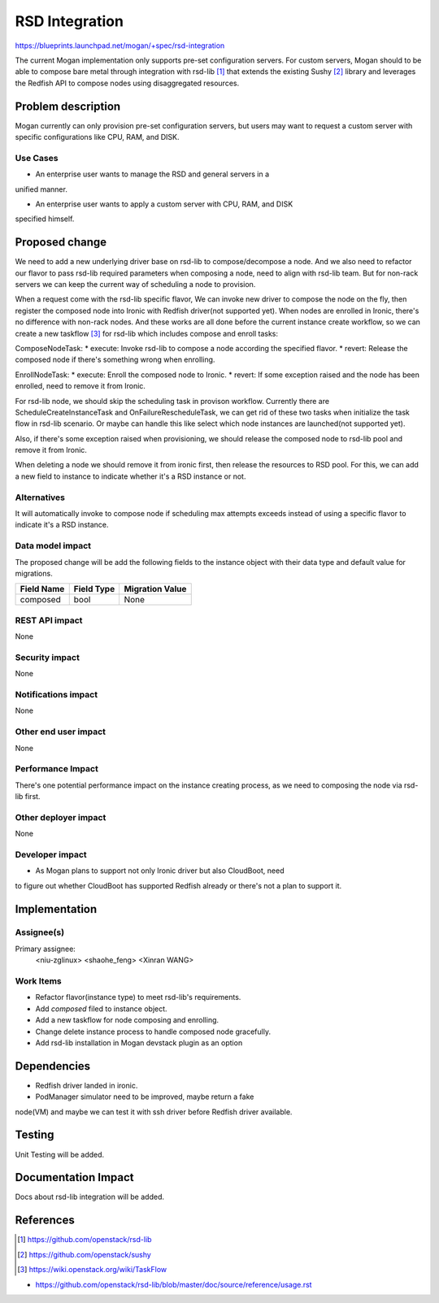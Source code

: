 ..
 This work is licensed under a Creative Commons Attribution 3.0 Unported
 License.

 http://creativecommons.org/licenses/by/3.0/legalcode

===================
RSD Integration
===================

https://blueprints.launchpad.net/mogan/+spec/rsd-integration

The current Mogan implementation only supports pre-set configuration servers.
For custom servers, Mogan should to be able to compose bare metal through
integration with rsd-lib [1]_ that extends the existing Sushy [2]_ library
and leverages the Redfish API to compose nodes using disaggregated resources.


Problem description
===================

Mogan currently can only provision pre-set configuration servers, but users may
want to request a custom server with specific configurations like CPU, RAM, and
DISK.

Use Cases
---------

* An enterprise user wants to manage the RSD and general servers in a
unified manner.

* An enterprise user wants to apply a custom server with CPU, RAM, and DISK
specified himself.


Proposed change
===============

We need to add a new underlying driver base on rsd-lib to compose/decompose a node.
And we also need to refactor our flavor to pass rsd-lib required parameters when
composing a node, need to align with rsd-lib team. But for non-rack servers
we can keep the current way of scheduling a node to provision.

When a request come with the rsd-lib specific flavor, We can invoke new driver to
compose the node on the fly, then register the composed node into Ironic with
Redfish driver(not supported yet). When nodes are enrolled in Ironic, there's
no difference with non-rack nodes. And these works are all done before the
current instance create workflow, so we can create a new taskflow [3]_ for
rsd-lib which includes compose and enroll tasks:

ComposeNodeTask:
* execute: Invoke rsd-lib to compose a node according the specified flavor.
* revert: Release the composed node if there's something wrong when enrolling.

EnrollNodeTask:
* execute: Enroll the composed node to Ironic.
* revert: If some exception raised and the node has been enrolled, need to
remove it from Ironic.

For rsd-lib node, we should skip the scheduling task in provison workflow.
Currently there are ScheduleCreateInstanceTask and OnFailureRescheduleTask,
we can get rid of these two tasks when initialize the task flow in rsd-lib
scenario. Or maybe can handle this like select which node instances are
launched(not supported yet).

Also, if there's some exception raised when provisioning, we should release the
composed node to rsd-lib pool and remove it from Ironic.

When deleting a node we should remove it from ironic first, then release the
resources to RSD pool. For this, we can add a new field to instance to
indicate whether it's a RSD instance or not.


Alternatives
------------

It will automatically invoke to compose node if scheduling max attempts
exceeds instead of using a specific flavor to indicate it's a RSD instance.

Data model impact
-----------------

The proposed change will be add the following fields to the instance object
with their data type and default value for migrations.

+-----------------------+--------------+-----------------+
| Field Name            | Field Type   | Migration Value |
+=======================+==============+=================+
| composed              | bool         | None            |
+-----------------------+--------------+-----------------+


REST API impact
---------------

None

Security impact
---------------

None

Notifications impact
--------------------

None

Other end user impact
---------------------

None

Performance Impact
------------------

There's one potential performance impact on the instance creating process,
as we need to composing the node via rsd-lib first.

Other deployer impact
---------------------

None

Developer impact
----------------

* As Mogan plans to support not only Ironic driver but also CloudBoot, need
to figure out whether CloudBoot has supported Redfish already or there's not
a plan to support it.


Implementation
==============

Assignee(s)
-----------

Primary assignee:
  <niu-zglinux>
  <shaohe_feng>
  <Xinran WANG>

Work Items
----------

* Refactor flavor(instance type) to meet rsd-lib's requirements.
* Add `composed` filed to instance object.
* Add a new taskflow for node composing and enrolling.
* Change delete instance process to handle composed node gracefully.
* Add rsd-lib installation in Mogan devstack plugin as an option

Dependencies
============

* Redfish driver landed in ironic.

* PodManager simulator need to be improved, maybe return a fake
node(VM) and maybe we can test it with ssh driver before Redfish driver
available.


Testing
=======

Unit Testing will be added.

Documentation Impact
====================

Docs about rsd-lib integration will be added.

References
==========
.. [1] https://github.com/openstack/rsd-lib
.. [2] https://github.com/openstack/sushy
.. [3] https://wiki.openstack.org/wiki/TaskFlow

* https://github.com/openstack/rsd-lib/blob/master/doc/source/reference/usage.rst
